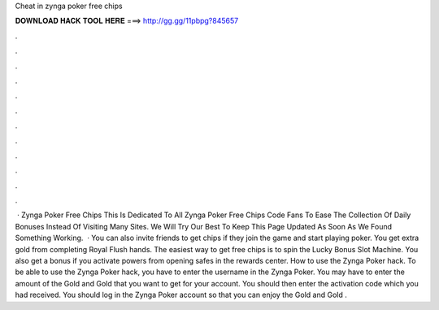 Cheat in zynga poker free chips

𝐃𝐎𝐖𝐍𝐋𝐎𝐀𝐃 𝐇𝐀𝐂𝐊 𝐓𝐎𝐎𝐋 𝐇𝐄𝐑𝐄 ===> http://gg.gg/11pbpg?845657

.

.

.

.

.

.

.

.

.

.

.

.

 · Zynga Poker Free Chips This Is Dedicated To All Zynga Poker Free Chips Code Fans To Ease The Collection Of Daily Bonuses Instead Of Visiting Many Sites. We Will Try Our Best To Keep This Page Updated As Soon As We Found Something Working.  · You can also invite friends to get chips if they join the game and start playing poker. You get extra gold from completing Royal Flush hands. The easiest way to get free chips is to spin the Lucky Bonus Slot Machine. You also get a bonus if you activate powers from opening safes in the rewards center. How to use the Zynga Poker hack. To be able to use the Zynga Poker hack, you have to enter the username in the Zynga Poker. You may have to enter the amount of the Gold and Gold that you want to get for your account. You should then enter the activation code which you had received. You should log in the Zynga Poker account so that you can enjoy the Gold and Gold .